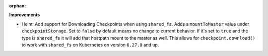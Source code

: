 :orphan:

**Improvements**

-  Helm: Add support for Downloading Checkpoints when using ``shared_fs``. Adds a ``mountToMaster``
   value under ``checkpointStorage``. Set to ``false`` by default means no change to current
   behavior. If it's set to ``true`` and the type is ``shared_fs`` it will add that hostpath mount
   to the master as well. This allows for ``checkpoint.download()`` to work with ``shared_fs`` on
   Kubernetes on version ``0.27.0`` and up.
